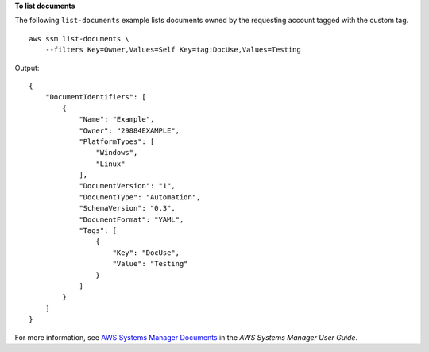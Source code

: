 **To list documents**

The following ``list-documents`` example lists documents owned by the requesting account tagged with the custom tag. ::

    aws ssm list-documents \
        --filters Key=Owner,Values=Self Key=tag:DocUse,Values=Testing

Output::

    {
        "DocumentIdentifiers": [
            {
                "Name": "Example",
                "Owner": "29884EXAMPLE",
                "PlatformTypes": [
                    "Windows",
                    "Linux"
                ],
                "DocumentVersion": "1",
                "DocumentType": "Automation",
                "SchemaVersion": "0.3",
                "DocumentFormat": "YAML",
                "Tags": [
                    {
                        "Key": "DocUse",
                        "Value": "Testing"
                    }
                ]
            }
        ]
    }  

For more information, see `AWS Systems Manager Documents <https://docs.aws.amazon.com/systems-manager/latest/userguide/sysman-ssm-docs.html>`__ in the *AWS Systems Manager User Guide*.
